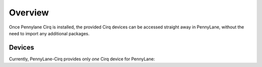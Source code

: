 Overview
========

Once Pennylane Cirq is installed, the provided Cirq devices can be accessed straight
away in PennyLane, without the need to import any additional packages.

Devices
~~~~~~~

Currently, PennyLane-Cirq provides only *one* Cirq device for PennyLane:

.. devicegalleryitem::
    :name: 'cirq.simulator'
    :description: Cirq's simulator backend.
    :link: simulator.html

.. raw:: html

        <div style='clear:both'></div>
        </br>
